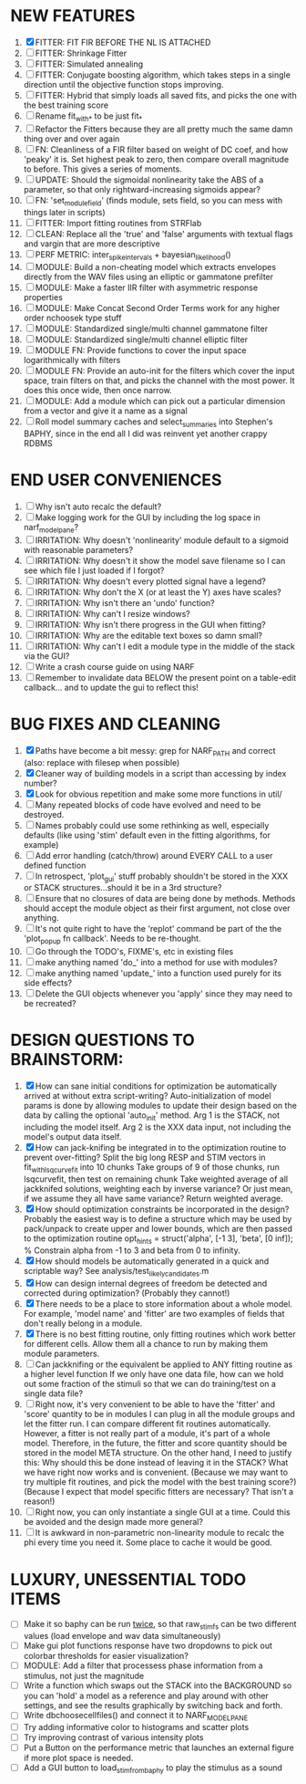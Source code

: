 * NEW FEATURES
  1. [X] FITTER: FIT FIR BEFORE THE NL IS ATTACHED
  2. [ ] FITTER: Shrinkage Fitter
  3. [ ] FITTER: Simulated annealing
  4. [ ] FITTER: Conjugate boosting algorithm, which takes steps in a single direction until the objective function stops improving.
  5. [ ] FITTER: Hybrid that simply loads all saved fits, and picks the one with the best training score
  6. [ ] Rename fit_with_* to be just fit_*
  7. [ ] Refactor the Fitters because they are all pretty much the same damn thing over and over again
  8. [ ] FN: Cleanliness of a FIR filter based on weight of DC coef, and how 'peaky' it is. Set highest peak to zero, then compare overall magnitude to before. This gives a series of moments.
  9. [ ] UPDATE: Should the sigmoidal nonlinearity take the ABS of a parameter, so that only rightward-increasing sigmoids appear?
  10. [ ] FN: 'set_module_field' (finds module, sets field, so you can mess with things later in scripts)
  11. [ ] FITTER: Import fitting routines from STRFlab
  12. [ ] CLEAN: Replace all the 'true' and 'false' arguments with textual flags and vargin that are more descriptive
  13. [ ] PERF METRIC: inter_spike_intervals + bayesian_likelihood()
  14. [ ] MODULE: Build a non-cheating model which extracts envelopes directly from the WAV files using an elliptic or gammatone prefilter
  15. [ ] MODULE: Make a faster IIR filter with asymmetric response properties 
  16. [ ] MODULE: Make Concat Second Order Terms work for any higher order nchoosek type stuff
  17. [ ] MODULE: Standardized single/multi channel gammatone filter
  18. [ ] MODULE: Standardized single/multi channel elliptic filter 
  19. [ ] MODULE FN: Provide functions to cover the input space logarithmically with filters
  20. [ ] MODULE FN: Provide an auto-init for the filters which cover the input space, train filters on that, and picks the channel with the most power. It does this once wide, then once narrow.
  21. [ ] MODULE: Add a module which can pick out a particular dimension from a vector and give it a name as a signal
  22. [ ] Roll model summary caches and select_summaries into Stephen's BAPHY, since in the end all I did was reinvent yet another crappy RDBMS

* END USER CONVENIENCES
  1. [ ] Why isn't auto recalc the default?
  2. [ ] Make logging work for the GUI by including the log space in narf_modelpane?
  3. [ ] IRRITATION: Why doesn't 'nonlinearity' module default to a sigmoid with reasonable parameters?
  4. [ ] IRRITATION: Why doesn't it show the model save filename so I can see which file I just loaded if I forgot?
  5. [ ] IRRITATION: Why doesn't every plotted signal have a legend?
  6. [ ] IRRITATION: Why don't the X (or at least the Y) axes have scales?
  7. [ ] IRRITATION: Why isn't there an 'undo' function?
  8. [ ] IRRITATION: Why can't I resize windows?
  9. [ ] IRRITATION: Why isn't there progress in the GUI when fitting?
  10. [ ] IRRITATION: Why are the editable text boxes so damn small?
  11. [ ] IRRITATION: Why can't I edit a module type in the middle of the stack via the GUI?
  12. [ ] Write a crash course guide on using NARF
  13. [ ] Remember to invalidate data BELOW the present point on a table-edit callback... and to update the gui to reflect this!

* BUG FIXES AND CLEANING
  1) [X] Paths have become a bit messy: grep for NARF_PATH and correct (also: replace with filesep when possible)
  2) [X] Cleaner way of building models in a script than accessing by index number?
  3) [X] Look for obvious repetition and make some more functions in util/
  4) [ ] Many repeated blocks of code have evolved and need to be destroyed.
  5) [ ] Names probably could use some rethinking as well, especially defaults (like using 'stim' default even in the fitting algorithms, for example)
  6) [ ] Add error handling (catch/throw) around EVERY CALL to a user defined function
  7) [ ] In retrospect, 'plot_gui' stuff probably shouldn't be stored in the XXX or STACK structures...should it be in a 3rd structure?
  8) [ ] Ensure that no closures of data are being done by methods. Methods should accept the module object as their first argument, not close over anything.
  9) [ ] It's not quite right to have the 'replot' command be part of the the 'plot_popup fn callback'. Needs to be re-thought.
  10) [ ] Go through the TODO's, FIXME's, etc in existing files
  11) [ ] make anything named 'do_' into a method for use with modules?
  12) [ ] make anything named 'update_' into a function used purely for its side effects?
  13) [ ] Delete the GUI objects whenever you 'apply' since they may need to be recreated?

* DESIGN QUESTIONS TO BRAINSTORM:
  1. [X] How can sane initial conditions for optimization be automatically arrived at without extra script-writing?
	 Auto-initialization of model params is done by allowing modules to update their design based on the data by calling the optional 'auto_init' method.
	 Arg 1 is the STACK, not including the model itself. 
	 Arg 2 is the XXX data input, not including the model's output data itself. 
  2. [X] How can jack-knifing be integrated in to the optimization routine to prevent over-fitting?
	 Split the big long RESP and STIM vectors in fit_with_lsqcurvefit into 10 chunks
	 Take groups of 9 of those chunks, run lsqcurvefit, then test on remaining chunk
	 Take weighted average of all jackknifed solutions, weighting each by inverse variance? Or just mean, if we assume they all have same variance?
	 Return weighted average.
  3. [X] How should optimization constraints be incorporated in the design?
	 Probably the easiest way is to define a structure which may be used by pack/unpack to create upper and lower bounds, which are then passed to the optimization routine
	 opt_hints = struct('alpha', [-1 3], 'beta', [0 inf]); % Constrain alpha from -1 to 3 and beta from 0 to infinity. 
  4. [X] How should models be automatically generated in a quick and scriptable way?
	 See analysis/test_likely_candidates.m
  5. [X] How can design internal degrees of freedom be detected and corrected during optimization?
	 (Probably they cannot!)
  6. [X] There needs to be a place to store information about a whole model. 
	 For example, 'model name' and 'fitter' are two examples of fields that don't really belong in a module.
  7. [X] There is no best fitting routine, only fitting routines which work better for different cells. Allow them all a chance to run by making them module parameters.
  8. [ ] Can jackknifing or the equivalent be applied to ANY fitting routine as a higher level function
	 If we only have one data file, how can we hold out some fraction of the stimuli so that we can do training/test on a single data file?
  9. [ ] Right now, it's very convenient to be able to have the 'fitter' and 'score' quantity to be in modules
	 I can plug in all the module groups and let the fitter run. I can compare different fit routines automatically.
	 However, a fitter is not really part of a module, it's part of a whole model.
	 Therefore, in the future, the fitter and score quantity should be stored in the model META structure.
	 On the other hand, I need to justify this: Why should this be done instead of leaving it in the STACK? What we have right now works and is convenient.
	 (Because we may want to try multiple fit routines, and pick the model with the best training score?)
	 (Because I expect that model specific fitters are necessary? That isn't a reason!)
  10. [ ] Right now, you can only instantiate a single GUI at a time. Could this be avoided and the design made more general?	  
  11. [ ] It is awkward in non-parametric non-linearity module to recalc the phi every time you need it. Some place to cache it would be good. 
* LUXURY, UNESSENTIAL TODO ITEMS 
  - [ ] Make it so baphy can be run _twice_, so that raw_stim_fs can be two different values (load envelope and wav data simultaneously)
  - [ ] Make gui plot functions response have two dropdowns to pick out colorbar thresholds for easier visualization?
  - [ ] MODULE: Add a filter that processess phase information from a stimulus, not just the magnitude
  - [ ] Write a function which swaps out the STACK into the BACKGROUND so you can 'hold' a model as a reference and play around with other settings, and see the results graphically by switching back and forth.
  - [ ] Write dbchoosecellfiles() and connect it to NARF_MODELPANE
  - [ ] Try adding informative color to histograms and scatter plots
  - [ ] Try improving contrast of various intensity plots
  - [ ] Put a Button on the performance metric that launches an external figure if more plot space is needed.
  - [ ] Add a GUI button to load_stim_from_baphy to play the stimulus as a sound
